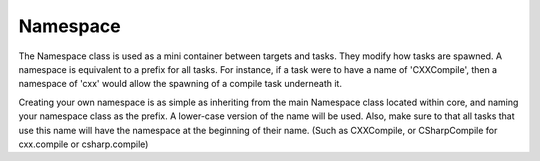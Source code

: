 Namespace
=========

.. module:: core.namespace
   :synopsis: Used for organizing tasks

.. class:: Namespace

   The Namespace class is used as a mini container between targets and tasks.
   They modify how tasks are spawned. A namespace is equivalent to a prefix for
   all tasks. For instance, if a task were to have a name of 'CXXCompile', then
   a namespace of 'cxx' would allow the spawning of a compile task underneath
   it.

   Creating your own namespace is as simple as inheriting from the main
   Namespace class located within core, and naming your namespace class as the
   prefix. A lower-case version of the name will be used. Also, make sure to
   that all tasks that use this name will have the namespace at the beginning
   of their name. (Such as CXXCompile, or CSharpCompile for cxx.compile or
   csharp.compile)
